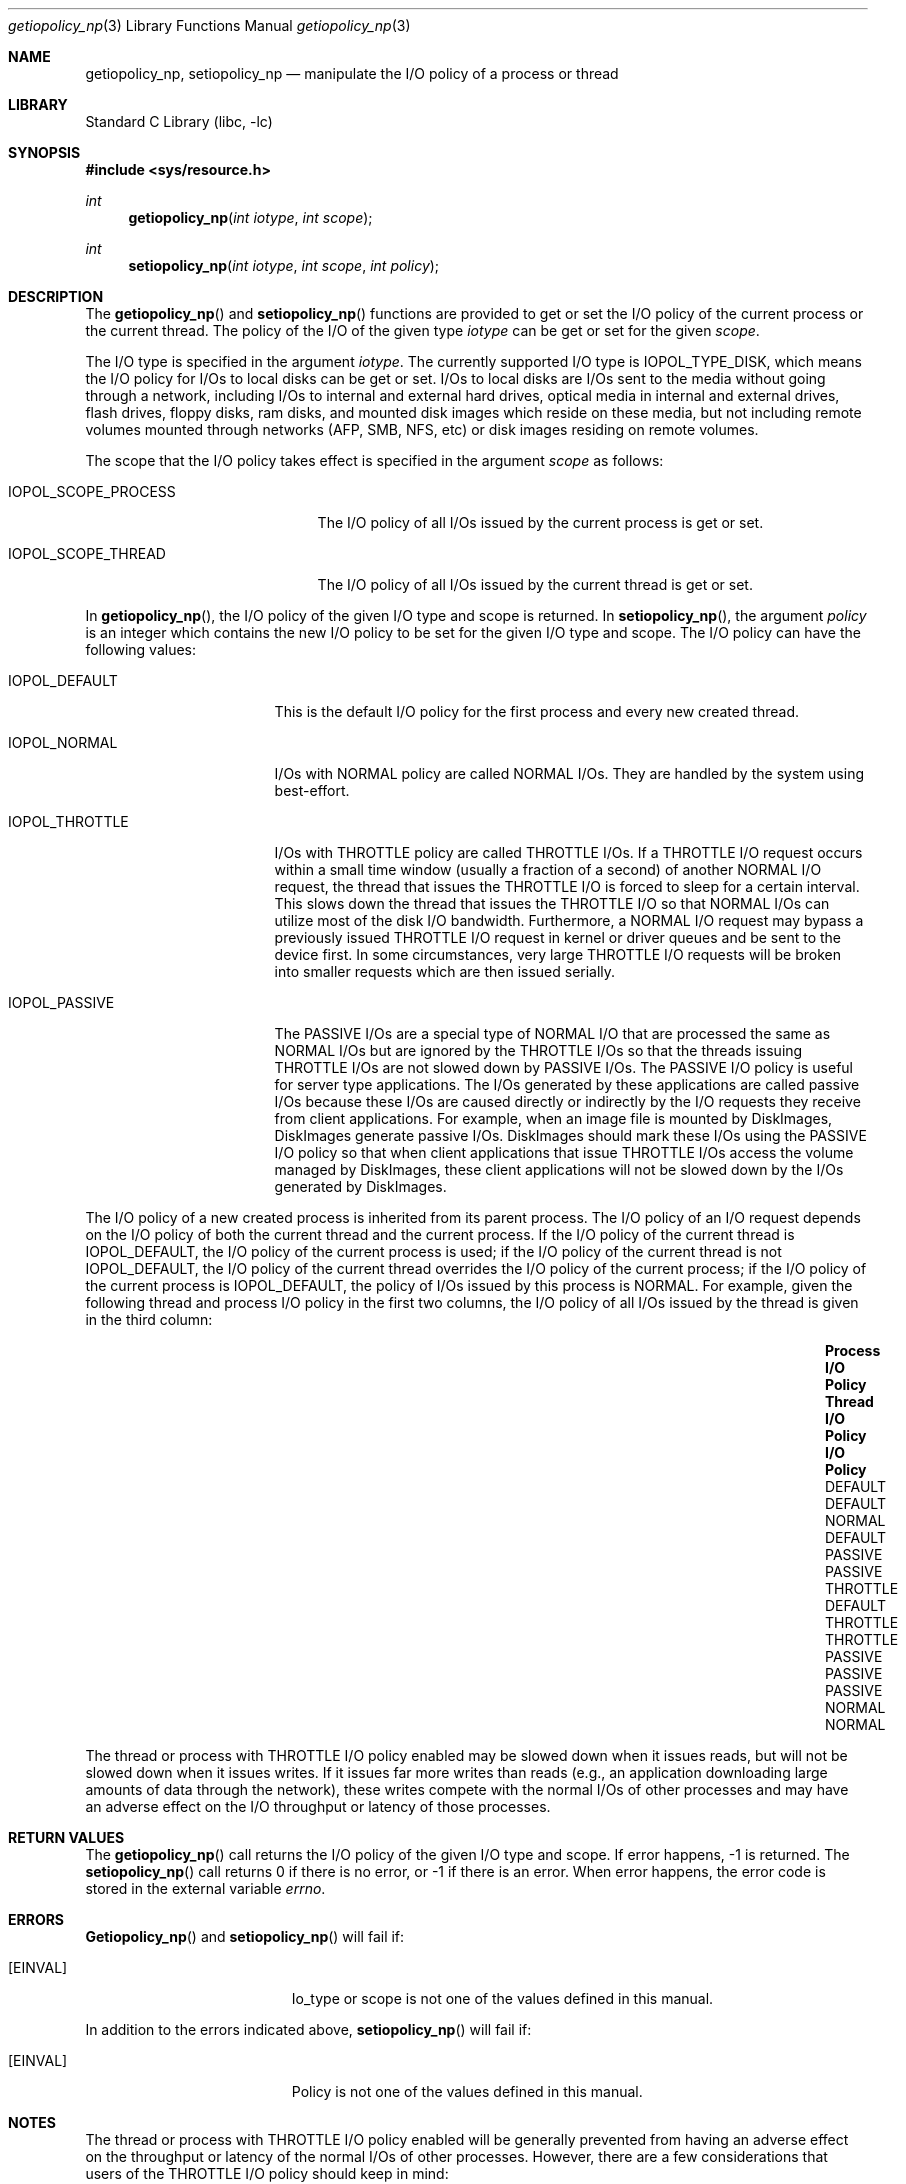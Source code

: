 .Dd July 18, 2006
.Dt getiopolicy_np 3
.Os
.Sh NAME
.Nm getiopolicy_np, setiopolicy_np
.Nd manipulate the I/O policy of a process or thread
.Sh LIBRARY
.Lb libc
.Sh SYNOPSIS
.In sys/resource.h
.Ft int
.Fn getiopolicy_np "int iotype" "int scope"
.Ft int
.Fn setiopolicy_np "int iotype" "int scope" "int policy"
.Sh DESCRIPTION
The
.Fn getiopolicy_np
and
.Fn setiopolicy_np
functions are provided to get or set the I/O policy of the current process
or the current thread.  The policy of the I/O of the given type
.Fa iotype
can be get or set for the given
.Fa scope .
.Pp
The I/O type is specified in the argument
.Fa iotype .
The currently supported I/O type is 
.Dv IOPOL_TYPE_DISK ,
which means the I/O policy for I/Os to local disks can be get or set.  I/Os to
local disks are I/Os sent to the media without going through a network,
including I/Os to internal and external hard drives, optical media in internal
and external drives, flash drives, floppy disks, ram disks, and mounted disk
images which reside on these media, but not including remote volumes mounted
through networks (AFP, SMB, NFS, etc) or disk images residing on remote volumes.
.Pp
The scope that the I/O policy takes effect is specified in the argument
.Fa scope
as follows:
.Bl -tag -width IOPOL_SCOPE_PROCESS
.It IOPOL_SCOPE_PROCESS
The I/O policy of all I/Os issued by the current process is get or set.
.It IOPOL_SCOPE_THREAD
The I/O policy of all I/Os issued by the current thread is get or set.
.El
.Pp
In
.Fn getiopolicy_np ,
the I/O policy of the given I/O type and scope is returned.  In
.Fn setiopolicy_np ,
the argument
.Fa policy
is an integer which contains the new I/O policy to be set for the given I/O
type and scope.  The I/O policy can have the following values:
.Bl -tag -width IOPOL_PASSIVEXX
.It IOPOL_DEFAULT
This is the default I/O policy for the first process and every new created thread.
.It IOPOL_NORMAL
I/Os with NORMAL policy are called NORMAL I/Os.  They are handled by the
system using best-effort.
.It IOPOL_THROTTLE
I/Os with THROTTLE policy are called THROTTLE I/Os.  If a THROTTLE I/O request
occurs within a small time window (usually a fraction of a second) of another
NORMAL I/O request, the thread that issues the THROTTLE I/O is forced to sleep
for a certain interval. This slows down the thread that issues the THROTTLE I/O
so that NORMAL I/Os can utilize most of the disk I/O bandwidth.
Furthermore, a NORMAL I/O request may bypass a previously issued THROTTLE I/O
request in kernel or driver queues and be sent to the device first.
In some circumstances, very large THROTTLE I/O requests will be broken
into smaller requests which are then issued serially.
.It IOPOL_PASSIVE
The PASSIVE I/Os are a special type of NORMAL I/O that are processed the same as
NORMAL I/Os but are ignored by the THROTTLE I/Os so that the threads issuing
THROTTLE I/Os are not slowed down by PASSIVE I/Os.  The PASSIVE I/O policy is
useful for server type applications.  The I/Os generated by these applications
are called passive I/Os because these I/Os are caused directly or indirectly by
the I/O requests they receive from client applications.  For example, when an
image file is mounted by DiskImages, DiskImages generate passive I/Os.
DiskImages should mark these I/Os using the PASSIVE I/O policy so that when
client applications that issue THROTTLE I/Os access the volume managed by
DiskImages, these client applications will not be slowed down by the I/Os
generated by DiskImages.
.El
.Pp
The I/O policy of a new created process is inherited from its parent
process.  The I/O policy of an I/O request depends on the I/O policy of
both the current thread and the current process.  If the I/O policy of the
current thread is IOPOL_DEFAULT, the I/O policy of the current process is
used; if the I/O policy of the current thread is not IOPOL_DEFAULT, the
I/O policy of the current thread overrides the I/O policy of the current
process; if the I/O policy of the current process is IOPOL_DEFAULT, the
policy of I/Os issued by this process is NORMAL.  For example, given the
following thread and process I/O policy in the first two columns, the I/O
policy of all I/Os issued by the thread is given in the third column:
.Bl -column "Process I/O ScopeXXX" "Thread I/O ScopeXXX" "I/O Policy" -offset indent
.It Sy "Process I/O Policy	Thread I/O Policy	I/O Policy"
.It "DEFAULT	DEFAULT	NORMAL"
.It "DEFAULT	PASSIVE	PASSIVE"
.It "THROTTLE	DEFAULT	THROTTLE"
.It "THROTTLE	PASSIVE	PASSIVE"
.It "PASSIVE	NORMAL	NORMAL"
.El
.Pp
The thread or process with THROTTLE I/O policy enabled may be slowed down when
it issues reads, but will not be slowed down when it issues writes.
If it issues far more writes than reads (e.g., an application
downloading large amounts of data through the network), these writes compete with the
normal I/Os of other processes and may have an adverse effect on the I/O
throughput or latency of those processes.
.Pp
.Sh RETURN VALUES
The
.Fn getiopolicy_np
call returns the I/O policy of the given I/O type and scope.  If error
happens, -1 is returned.  The
.Fn setiopolicy_np
call returns 0 if there is no error, or -1 if there is an error.  When error
happens, the error code is stored in the external variable
.Fa errno .
.Sh ERRORS
.Fn Getiopolicy_np
and
.Fn setiopolicy_np
will fail if:
.Bl -tag -width Er
.It Bq Er EINVAL
Io_type or scope is not one of the values defined in this manual.
.El
.Pp
In addition to the errors indicated above,
.Fn setiopolicy_np
will fail if:
.Bl -tag -width Er
.It Bq Er EINVAL
Policy is not one of the values defined in this manual.
.El
.Sh NOTES
The thread or process with THROTTLE I/O policy enabled will be generally
prevented from having an adverse effect on the throughput or latency of
the normal I/Os of other processes.
However, there are a few considerations that users of the THROTTLE I/O policy should keep in mind:
.Pp
Consider using the
.Dv F_NOCACHE
.Xr fcntl 2
command to prevent caching when using the THROTTLE I/O policy.
This will reduce contention for available caches with NORMAL I/O.
.Pp
Large read requests will automatically be broken up into smaller requests
to avoid stalling NORMAL I/O requests.
However, due to the consistency guarantees provided to contiguous writes,
this can not be done automatically for large writes.
If a thread or process with THROTTLE I/O policy enabled will be issuing
large writes, consider the use of the
.Dv F_SINGLE_WRITER
.Xr fcntl 2
command.
This will indicate to the system that there is only one thread writing to
the file and allow automatic division of large writes.
.Pp
Write-heavy THROTTLE I/O workloads may fill a drive’s track (write) cache.
Subsequent NORMAL I/O writes must then wait for enough of the track cache
to be flushed before they can continue.
If the writes issued as THROTTLE I/O are small and not contiguous, many
seeks may be incurred before space is available for a subsequent NORMAL
I/O write.
Issuers of THROTTLE I/O should attempt to issue their writes sequentially
or to locations in a single small area of the drive (i.e. different
positions in the same file) to ensure good spacial locality.
.Pp
The
.Dv F_FULLFSYNC
.Xr fcntl 2
command can cause very long system-wide IO stalls.
Users of THROTTLE I/O should issue this command only if absolutely necessary.
.Sh SEE ALSO
.Xr nice 3 ,
.Xr getpriority 2 ,
.Xr setpriority 2 ,
.Xr fcntl 2 ,
.Xr open 2 ,
.Xr renice 8
.Sh HISTORY
The
.Fn getiopolicy_np
and
.Fn setiopolicy_np
function call first appeared in Mac OS X 10.5 (Leopard) .
